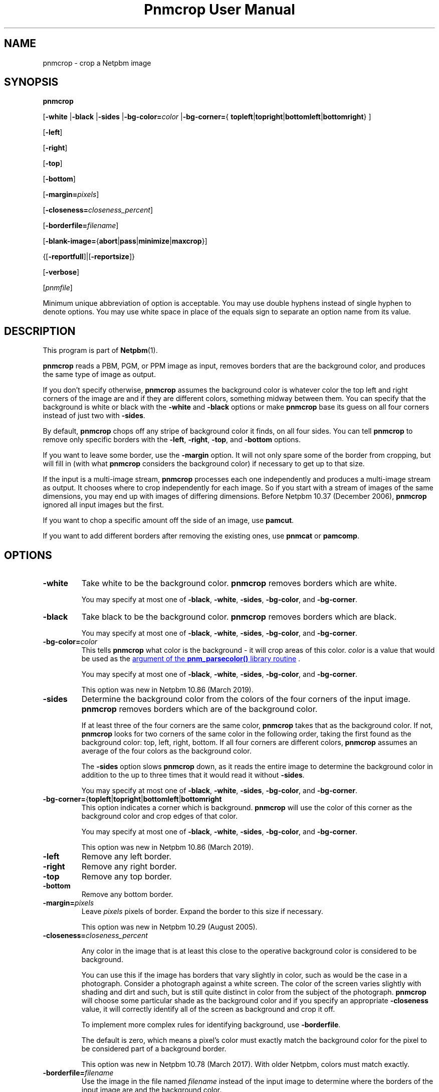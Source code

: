 \
.\" This man page was generated by the Netpbm tool 'makeman' from HTML source.
.\" Do not hand-hack it!  If you have bug fixes or improvements, please find
.\" the corresponding HTML page on the Netpbm website, generate a patch
.\" against that, and send it to the Netpbm maintainer.
.TH "Pnmcrop User Manual" 0 "29 March 2019" "netpbm documentation"

.SH NAME

pnmcrop - crop a Netpbm image

.UN synopsis
.SH SYNOPSIS

\fBpnmcrop\fP

[\fB-white\fP
|\fB-black\fP
|\fB-sides\fP
|\fB-bg-color=\fP\fIcolor\fP
|\fB-bg-corner=\fP{
\fBtopleft\fP|\fBtopright\fP|\fBbottomleft\fP|\fBbottomright\fP}
]

[\fB-left\fP]

[\fB-right\fP]

[\fB-top\fP]

[\fB-bottom\fP]

[\fB-margin=\fP\fIpixels\fP]

[\fB-closeness=\fP\fIcloseness_percent\fP]

[\fB-borderfile=\fP\fIfilename\fP]

[\fB-blank-image=\fP{\fBabort\fP|\fBpass\fP|\fBminimize\fP|\fBmaxcrop\fP}]

{[\fB-reportfull\fP]|[\fB-reportsize\fP]}

[\fB-verbose\fP]

[\fIpnmfile\fP]
.PP
Minimum unique abbreviation of option is acceptable.  You may use
double hyphens instead of single hyphen to denote options.  You may use
white space in place of the equals sign to separate an option name
from its value.

.UN description
.SH DESCRIPTION
.PP
This program is part of
.BR "Netpbm" (1)\c
\&.
.PP
\fBpnmcrop\fP reads a PBM, PGM, or PPM image as input, removes
borders that are the background color, and produces the same type of
image as output.
.PP
If you don't specify otherwise, \fBpnmcrop\fP assumes the
background color is whatever color the top left and right corners of
the image are and if they are different colors, something midway
between them.  You can specify that the background is white or black
with the \fB-white\fP and \fB-black\fP options or make
\fBpnmcrop\fP base its guess on all four corners instead of just two
with \fB-sides\fP.
.PP
By default, \fBpnmcrop\fP chops off any stripe of background color
it finds, on all four sides.  You can tell \fBpnmcrop\fP to remove
only specific borders with the \fB-left\fP, \fB-right\fP,
\fB-top\fP, and \fB-bottom\fP options.
.PP
If you want to leave some border, use the \fB-margin\fP option.  It
will not only spare some of the border from cropping, but will fill in
(with what \fBpnmcrop\fP considers the background color) if necessary
to get up to that size.
.PP
If the input is a multi-image stream, \fBpnmcrop\fP processes each
one independently and produces a multi-image stream as output.  It chooses
where to crop independently for each image.  So if you start with a stream
of images of the same dimensions, you may end up with images of differing
dimensions.  Before Netpbm 10.37 (December 2006), \fBpnmcrop\fP ignored
all input images but the first.
.PP
If you want to chop a specific amount off the side of an image, use
\fBpamcut\fP.
.PP
If you want to add different borders after removing the existing
ones, use \fBpnmcat\fP or \fBpamcomp\fP.


.UN options
.SH OPTIONS


.TP
\fB-white\fP
Take white to be the background color.  \fBpnmcrop\fP removes
borders which are white.
.sp
You may specify at most one of \fB-black\fP, \fB-white\fP, \fB-sides\fP,
\fB-bg-color\fP, and \fB-bg-corner\fP.

.TP
\fB-black\fP
Take black to be the background color.  \fBpnmcrop \fP removes
borders which are black.
.sp
You may specify at most one of \fB-black\fP, \fB-white\fP, \fB-sides\fP,
\fB-bg-color\fP, and \fB-bg-corner\fP.

.TP
\fB-bg-color=\fP\fIcolor\fP
This tells \fBpnmcrop\fP what color is the background - it will crop
areas of this color.  \fIcolor\fP is a value that would be used as the
.UR libnetpbm_image.html#colorname
argument of the \fBpnm_parsecolor()\fP library routine
.UE
\&.
.sp
You may specify at most one of \fB-black\fP, \fB-white\fP, \fB-sides\fP,
\fB-bg-color\fP, and \fB-bg-corner\fP.
.sp
This option was new in Netpbm 10.86 (March 2019).

.TP
\fB-sides\fP
Determine the background color from the colors of the four corners
of the input image.  \fBpnmcrop\fP removes borders which are of the
background color.
.sp
If at least three of the four corners are the same color,
\fBpnmcrop \fP takes that as the background color.  If not,
\fBpnmcrop\fP looks for two corners of the same color in the
following order, taking the first found as the background color: top,
left, right, bottom.  If all four corners are different colors,
\fBpnmcrop\fP assumes an average of the four colors as the background
color.
.sp
The \fB-sides\fP option slows \fBpnmcrop\fP down, as it reads the
entire image to determine the background color in addition to the up
to three times that it would read it without \fB-sides\fP.
.sp
You may specify at most one of \fB-black\fP, \fB-white\fP, \fB-sides\fP,
\fB-bg-color\fP, and \fB-bg-corner\fP.

.TP
\fB-bg-corner=\fP{\fBtopleft\fP|\fBtopright\fP|\fBbottomleft\fP|\fBbottomright\fP
This option indicates a corner which is background.  \fBpnmcrop\fP will
use the color of this corner as the background color and crop edges of that
color.
.sp
You may specify at most one of \fB-black\fP, \fB-white\fP, \fB-sides\fP,
\fB-bg-color\fP, and \fB-bg-corner\fP.
.sp
This option was new in Netpbm 10.86 (March 2019).

.TP
\fB-left\fP
Remove any left border.

.TP
\fB-right\fP
Remove any right border.

.TP
\fB-top\fP
Remove any top border.

.TP
\fB-bottom\fP
Remove any bottom border.

.TP
\fB-margin=\fP\fIpixels\fP
Leave \fIpixels\fP pixels of border.  Expand the border to this size
if necessary.
.sp
This option was new in Netpbm 10.29 (August 2005).

.TP
\fB-closeness=\fP\fIcloseness_percent\fP
.sp
Any color in the image that is at least this close to the operative
background color is considered to be background.
.sp
You can use this if the image has borders that vary slightly in color, such
as would be the case in a photograph.  Consider a photograph against a white
screen.  The color of the screen varies slightly with shading and dirt and
such, but is still quite distinct in color from the subject of the
photograph.  \fBpnmcrop\fP will choose some particular shade as the
background color and if you specify an appropriate \fB-closeness\fP value, it
will correctly identify all of the screen as background and crop it off.
.sp
To implement more complex rules for identifying background, use
\fB-borderfile\fP.
.sp
The default is zero, which means a pixel's color must exactly match the
background color for the pixel to be considered part of a background border.
.sp
This option was new in Netpbm 10.78 (March 2017).  With older Netpbm,
colors must match exactly.

.TP
\fB-borderfile=\fP\fIfilename\fP
Use the image in the file named \fIfilename\fP instead of the input
image to determine where the borders of the input image are and the
background color.
.sp
Without this option, \fBpnmcrop\fP examines the input image and figures
out what part of the image is border and what part is foreground (not border),
as well as the background color.  With this option, \fBpnmcrop\fP finds the
borders in one image, then uses the those four border sizes (left, right, top,
bottom) in cropping a different image.  Furthermore, if you use
\fB-margin\fP to add borders, the color of those borders is the background
color \fBpnmcrop\fP detects in the border file.
.sp
The point of this is that you may want to help \fBpnmcrop\fP to come to a
different conclusion as to where the borders are and what the background color
is by preprocessing the input image.  For example, consider an image that has
speckles of noise in its borders.  \fBpnmcrop\fP isn't smart enough to
recognize these as noise; it sees them as foreground image.  So \fBpnmcrop\fP
considers most of your borders to be foreground and does not crop them off as
you want.  To fix this, run the image through a despeckler such as
\fBpbmclean\fP and tell \fBpnmcrop\fP to use the despeckled version of the
image as the \fB-borderfile\fP image, but the original speckled version as
the input image.  That way, you crop the borders, but retain the true
foreground image, speckles and all.
.sp
The border file must have the same number of images in it as the input
file; the background color determination for image N of the input is based on
the image N of the border file.
.sp
This option was new in Netpbm 10.29 (August 2005).
.sp
Before Netpbm 10.46 (March 2009), the original image and not the
border file determines the background color.  \fBpnmcrop\fP
fails if there is no apparent background color in the original image
(i.e. the corners of the image don't have a common color).

.TP
\fB-blank-image=\fP{\fBabort\fP|\fBpass\fP|\fBminimize\fP|\fBmaxcrop\fP}
This determines how \fBpnmcrop\fP handles an image which is entirely
  background (blank), a case where cropping doesn't make much sense.


.TP
abort
  
program fails, with explanatory message (default)

.TP
pass
  
no modification to image

.TP
minimize
  
output is a single pixel (of the background color)

.TP
maxcrop
    
This odd function selects a hypothetical cropping which is not even
      possible, and therefore is valid only with \fB-reportfull\fP or
      \fB-reportsize\fP.  The cropping that this selects is a crop of the
      entire image on every side on which you request cropping.  So if you
      request cropping only on the left, of a 600 pixel wide image, this
      selects a cropping of 600 pixels from the left and none from the other
      three sides.  Note that were this cropping actually applied, this would
      produce an image with no pixels, which is not a valid Netpbm image.  But
      it gets stranger still if you request cropping on both the right and the
      left.  In that case, the cropping selected is a cropping of 600 pixels
      from both the right and left sides, which would leave a negative-width
      image.
.sp
      This is actually useful if you are trying to find a single set of
      cropping parameters to crop a stream of images.  To do this, you could
      do a pass with \fB-reportsize\fP and \fB-blank-image=maxcrop\fP and
      compute the maximum crop for each edge, and then use that in a second
      pass without \fB-reportsize\fP to do the crop.  In this scenario, any
      all-background (blank) images would have no effect on the cropping
      parameters you compute.  If you do this, you must make special
      consideration of a stream with nothing but blank images.


.sp
\fB-margin\fP is always ignored when the image is all background.
.sp
This option was new in Netpbm 10.86 (March 2019).

.TP
\fB-reportfull\fP
With this option, \fBpnmcrop\fP does not actually crop anything.  Instead, it
just prints to Standard Output parameters of the cropping it would have done.
The output is a single line per image, like in this example:

.nf
  \f(CW
     0 +7 -20 -10 200 300 rgb-255:10/0/255 0.0
  \fP
.fi
.sp
The line is composed of the following blank-delimited tokens:


.IP \(bu
how many pixels would be cropped or padded on the left.  This is
    a signed decimal number, where + means pad and - means crop.  If there
    would be no change, this is unsigned zero.

.IP \(bu
same, but for the right side.

.IP \(bu
same, but for the top.

.IP \(bu
same, but for the bottom.

.IP \(bu
the resulting image width in pixels, in decimal.

.IP \(bu
the resulting image height in pixels, in decimal.

.IP \(bu
The color \fBpnmcrop\fP took to be the background color, like
   'rgb-255:10/0/255' (This is a format recognized by
   the <a href="libnetpbm_image.html#colorname">\fBpnm_parsecolor()\fP
   library routine).  The maxval in the color specification is the maxval of
   the image.

.IP \(bu
The closeness value (see \fB-closeness\fP option) \fBpnmcrop\fP
   used, in floating point decimal.

.sp
This option was new in Netpbm 10.86 (March 2019).

.TP
\fB-reportsize\fP
This is like \fB-reportfull\fP, but reports only the left, right, top,
bottom, width, and height.
.sp
This option was new in Netpbm 10.86 (March 2019).

.TP
\fB-verbose\fP
Print on Standard Error information about the processing,
including exactly how much is being cropped off of which sides.



.UN seealso
.SH SEE ALSO
.BR "pamcut" (1)\c
\&,
.BR "pamfile" (1)\c
\&,
.BR "pnm" (5)\c
\&

.UN author
.SH AUTHOR

Copyright (C) 1989 by Jef Poskanzer.
.SH DOCUMENT SOURCE
This manual page was generated by the Netpbm tool 'makeman' from HTML
source.  The master documentation is at
.IP
.B http://netpbm.sourceforge.net/doc/pnmcrop.html
.PP